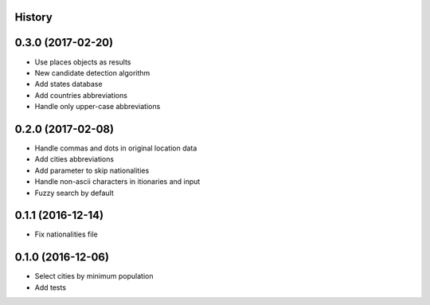 .. :changelog:

History
-------

0.3.0 (2017-02-20)
------------------

* Use places objects as results
* New candidate detection algorithm
* Add states database
* Add countries abbreviations
* Handle only upper-case abbreviations


0.2.0 (2017-02-08)
------------------

* Handle commas and dots in original location data
* Add cities abbreviations
* Add parameter to skip nationalities
* Handle non-ascii characters in itionaries and input
* Fuzzy search by default


0.1.1 (2016-12-14)
------------------

* Fix nationalities file


0.1.0 (2016-12-06)
------------------

* Select cities by minimum population
* Add tests
